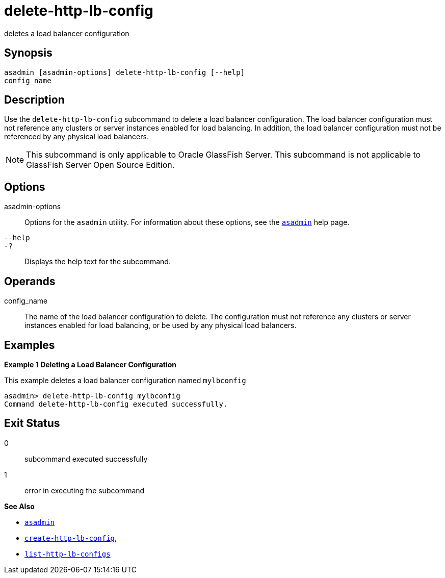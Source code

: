 [[delete-http-lb-config]]
= delete-http-lb-config

deletes a load balancer configuration

[[synopsis]]
== Synopsis

[source,shell]
----
asadmin [asadmin-options] delete-http-lb-config [--help] 
config_name
----

[[description]]
== Description

Use the `delete-http-lb-config` subcommand to delete a load balancer configuration. The load balancer configuration must not reference any
clusters or server instances enabled for load balancing. In addition, the load balancer configuration must not be referenced by any physical load balancers.

NOTE: This subcommand is only applicable to Oracle GlassFish Server. This
subcommand is not applicable to GlassFish Server Open Source Edition.

[[options]]
== Options

asadmin-options::
  Options for the `asadmin` utility. For information about these options, see the xref:asadmin.adoc#asadmin-1m[`asadmin`] help page.
`--help`::
`-?`::
  Displays the help text for the subcommand.

[[operands]]
== Operands

config_name::
  The name of the load balancer configuration to delete. The configuration must not reference any clusters or server instances
  enabled for load balancing, or be used by any physical load balancers.

[[examples]]
== Examples

*Example 1 Deleting a Load Balancer Configuration*

This example deletes a load balancer configuration named `mylbconfig`

[source,shell]
----
asadmin> delete-http-lb-config mylbconfig
Command delete-http-lb-config executed successfully.
----

[[exit-status]]
== Exit Status

0::
  subcommand executed successfully
1::
  error in executing the subcommand

*See Also*

* xref:asadmin.adoc#asadmin-1m[`asadmin`]
* xref:create-http-lb-config.adoc#create-http-lb-config[`create-http-lb-config`],
* xref:list-http-lb-configs.adoc#list-http-lb-configs[`list-http-lb-configs`]


